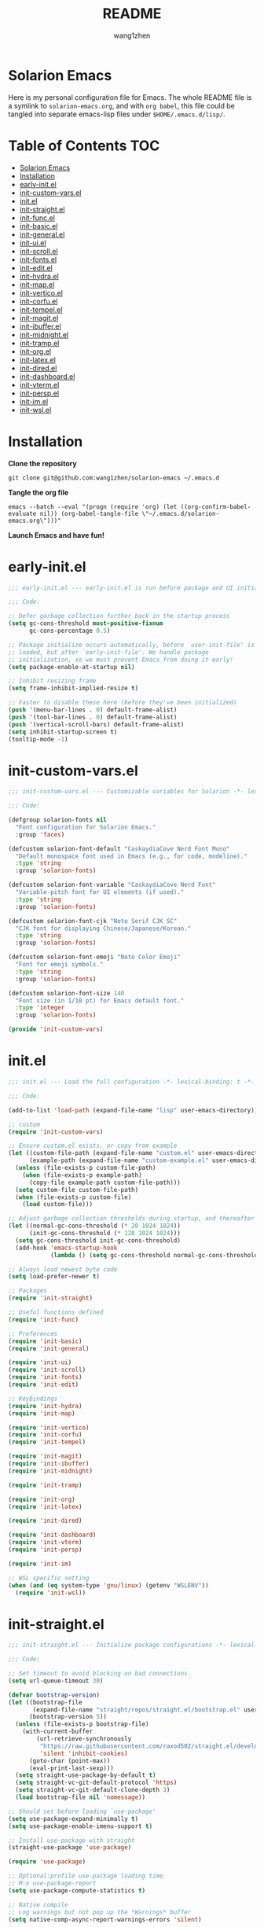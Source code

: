 #+TITLE: README
#+AUTHOR: wang1zhen
#+EMAIL: wang1zhen97@gmail.com
#+STARTUP: content

* Solarion Emacs

  [[https://996.icu][https://img.shields.io/badge/link-996.icu-red.svg]]

  Here is my personal configuration file for Emacs. The whole README file is a symlink to =solarion-emacs.org=, and with =org babel=, this file could be tangled into separate emacs-lisp files under =$HOME/.emacs.d/lisp/=.

* Table of Contents                                                        :TOC:
- [[#solarion-emacs][Solarion Emacs]]
- [[#installation][Installation]]
- [[#early-initel][early-init.el]]
- [[#init-custom-varsel][init-custom-vars.el]]
- [[#initel][init.el]]
- [[#init-straightel][init-straight.el]]
- [[#init-funcel][init-func.el]]
- [[#init-basicel][init-basic.el]]
- [[#init-generalel][init-general.el]]
- [[#init-uiel][init-ui.el]]
- [[#init-scrollel][init-scroll.el]]
- [[#init-fontsel][init-fonts.el]]
- [[#init-editel][init-edit.el]]
- [[#init-hydrael][init-hydra.el]]
- [[#init-mapel][init-map.el]]
- [[#init-verticoel][init-vertico.el]]
- [[#init-corfuel][init-corfu.el]]
- [[#init-tempelel][init-tempel.el]]
- [[#init-magitel][init-magit.el]]
- [[#init-ibufferel][init-ibuffer.el]]
- [[#init-midnightel][init-midnight.el]]
- [[#init-trampel][init-tramp.el]]
- [[#init-orgel][init-org.el]]
- [[#init-latexel][init-latex.el]]
- [[#init-diredel][init-dired.el]]
- [[#init-dashboardel][init-dashboard.el]]
- [[#init-vtermel][init-vterm.el]]
- [[#init-perspel][init-persp.el]]
- [[#init-imel][init-im.el]]
- [[#init-wslel][init-wsl.el]]

* Installation

  *Clone the repository*

  #+begin_src shell :tangle no
    git clone git@github.com:wang1zhen/solarion-emacs ~/.emacs.d
  #+end_src

  *Tangle the org file*

  #+begin_src shell :tangle no
    emacs --batch --eval "(progn (require 'org) (let ((org-confirm-babel-evaluate nil)) (org-babel-tangle-file \"~/.emacs.d/solarion-emacs.org\")))"
  #+end_src

  *Launch Emacs and have fun!*

* early-init.el

  #+begin_src emacs-lisp :tangle ./early-init.el
    ;;; early-init.el --- early-init.el is run before package and UI initialization happens -*- lexical-binding: t -*-

    ;;; Code:

    ;; Defer garbage collection further back in the startup process
    (setq gc-cons-threshold most-positive-fixnum
          gc-cons-percentage 0.5)

    ;; Package initialize occurs automatically, before `user-init-file' is
    ;; loaded, but after `early-init-file'. We handle package
    ;; initialization, so we must prevent Emacs from doing it early!
    (setq package-enable-at-startup nil)

    ;; Inhibit resizing frame
    (setq frame-inhibit-implied-resize t)

    ;; Faster to disable these here (before they've been initialized)
    (push '(menu-bar-lines . 0) default-frame-alist)
    (push '(tool-bar-lines . 0) default-frame-alist)
    (push '(vertical-scroll-bars) default-frame-alist)
    (setq inhibit-startup-screen t)
    (tooltip-mode -1)
  #+end_src

* init-custom-vars.el

  #+begin_src emacs-lisp :tangle ./lisp/init-custom-vars.el :mkdirp yes
    ;;; init-custom-vars.el --- Customizable variables for Solarion -*- lexical-binding: t -*-

    ;;; Code:

    (defgroup solarion-fonts nil
      "Font configuration for Solarion Emacs."
      :group 'faces)

    (defcustom solarion-font-default "CaskaydiaCove Nerd Font Mono"
      "Default monospace font used in Emacs (e.g., for code, modeline)."
      :type 'string
      :group 'solarion-fonts)

    (defcustom solarion-font-variable "CaskaydiaCove Nerd Font"
      "Variable-pitch font for UI elements (if used)."
      :type 'string
      :group 'solarion-fonts)

    (defcustom solarion-font-cjk "Noto Serif CJK SC"
      "CJK font for displaying Chinese/Japanese/Korean."
      :type 'string
      :group 'solarion-fonts)

    (defcustom solarion-font-emoji "Noto Color Emoji"
      "Font for emoji symbols."
      :type 'string
      :group 'solarion-fonts)

    (defcustom solarion-font-size 140
      "Font size (in 1/10 pt) for Emacs default font."
      :type 'integer
      :group 'solarion-fonts)

    (provide 'init-custom-vars)
  #+end_src
* init.el

  #+begin_src emacs-lisp :tangle ./init.el
    ;;; init.el --- Load the full configuration -*- lexical-binding: t -*-

    ;;; Code:

    (add-to-list 'load-path (expand-file-name "lisp" user-emacs-directory))

    ;; custom
    (require 'init-custom-vars)

    ;; Ensure custom.el exists, or copy from example
    (let ((custom-file-path (expand-file-name "custom.el" user-emacs-directory))
          (example-path (expand-file-name "custom-example.el" user-emacs-directory)))
      (unless (file-exists-p custom-file-path)
        (when (file-exists-p example-path)
          (copy-file example-path custom-file-path)))
      (setq custom-file custom-file-path)
      (when (file-exists-p custom-file)
        (load custom-file)))

    ;; Adjust garbage collection thresholds during startup, and thereafter
    (let ((normal-gc-cons-threshold (* 20 1024 1024))
          (init-gc-cons-threshold (* 128 1024 1024)))
      (setq gc-cons-threshold init-gc-cons-threshold)
      (add-hook 'emacs-startup-hook
                (lambda () (setq gc-cons-threshold normal-gc-cons-threshold))))

    ;; Always load newest byte code
    (setq load-prefer-newer t)

    ;; Packages
    (require 'init-straight)

    ;; Useful functions defined
    (require 'init-func)

    ;; Preferences
    (require 'init-basic)
    (require 'init-general)

    (require 'init-ui)
    (require 'init-scroll)
    (require 'init-fonts)
    (require 'init-edit)

    ;; Keybindings
    (require 'init-hydra)
    (require 'init-map)

    (require 'init-vertico)
    (require 'init-corfu)
    (require 'init-tempel)

    (require 'init-magit)
    (require 'init-ibuffer)
    (require 'init-midnight)

    (require 'init-tramp)

    (require 'init-org)
    (require 'init-latex)

    (require 'init-dired)

    (require 'init-dashboard)
    (require 'init-vterm)
    (require 'init-persp)

    (require 'init-im)

    ;; WSL specific setting
    (when (and (eq system-type 'gnu/linux) (getenv "WSLENV"))
      (require 'init-wsl))
  #+end_src

* init-straight.el

  #+begin_src emacs-lisp :tangle ./lisp/init-straight.el :mkdirp yes
    ;;; init-straight.el --- Initialize package configurations -*- lexical-binding: t -*-

    ;;; Code:

    ;; Set timeout to avoid blocking on bad connections
    (setq url-queue-timeout 30)

    (defvar bootstrap-version)
    (let ((bootstrap-file
           (expand-file-name "straight/repos/straight.el/bootstrap.el" user-emacs-directory))
          (bootstrap-version 5))
      (unless (file-exists-p bootstrap-file)
        (with-current-buffer
            (url-retrieve-synchronously
             "https://raw.githubusercontent.com/raxod502/straight.el/develop/install.el"
             'silent 'inhibit-cookies)
          (goto-char (point-max))
          (eval-print-last-sexp)))
      (setq straight-use-package-by-default t)
      (setq straight-vc-git-default-protocol 'https)
      (setq straight-vc-git-default-clone-depth 3)
      (load bootstrap-file nil 'nomessage))

    ;; Should set before loading `use-package'
    (setq use-package-expand-minimally t)
    (setq use-package-enable-imenu-support t)

    ;; Install use-package with straight
    (straight-use-package 'use-package)

    (require 'use-package)

    ;; Optional:profile use-package loading time
    ;; M-x use-package-report
    (setq use-package-compute-statistics t)

    ;; Native compile
    ;; Log warnings but not pop up the *Warnings* buffer
    (setq native-comp-async-report-warnings-errors 'silent)

    ;; Required by `use-package'
    (use-package diminish)
    (use-package bind-key)

    (provide 'init-straight)
  #+end_src

* init-func.el

  #+begin_src emacs-lisp :tangle ./lisp/init-func.el :mkdirp yes
    ;;; init-func.el --- Useful functions are defined here -*- lexical-binding: t -*-

    ;;; Code:

    (defun indent-buffer ()
      (interactive)
      (save-excursion
        (indent-region (point-min) (point-max) nil)))

    ;; Font
    (defun font-installed-p (font-name)
      "Check if font with FONT-NAME is available."
      (find-font (font-spec :name font-name)))

    ;; Auto tangle babel file
    (defun org-babel-auto-tangle ()
      (when (and (eq major-mode 'org-mode)
                 (string-equal (buffer-name) "solarion-emacs.org"))
        (org-babel-tangle)))

    ;; Define split-window-below-and-focus and split-window-right-and-focus
    (defun split-window-below-and-focus ()
      "Split the window vertically and focus the new window."
      (interactive)
      (split-window-below)
      (windmove-down))

    (defun split-window-right-and-focus ()
      "Split the window horizontally and focus the new window."
      (interactive)
      (split-window-right)
      (windmove-right))

    (defun solarion/org-mode-setup ()
      (auto-fill-mode 0)
      (visual-line-mode 1)
      (adaptive-wrap-prefix-mode 1)
      ;; (electric-pair-local-mode -1)
      )

    ;; Ask for the filename before pasting an image
    ;; filename should end with ".png/.jpg/.svg"
    (defun solarion/org-download-paste-clipboard-wsl ()
      "to simplify the logic, use c:/Users/Public as temporary directory, and move it into current directory"
      (interactive)
      (let* ((powershell (executable-find "powershell.exe"))
             (file-base-name (format-time-string "image-%Y%m%d_%H%M%S.png"))
             (file-name (read-string (format "Filename [%s]: " file-base-name) nil nil file-base-name))
             (file-path-wsl (concat "./image/" file-name)))
        (shell-command (concat powershell " -command \"(Get-Clipboard -Format Image).Save(\\\"C:/Users/Public/" file-name "\\\")\""))
        (make-directory "./image" t)
        (rename-file (concat "/mnt/c/Users/Public/" file-name) file-path-wsl)
        (insert (concat "#+ATTR_LATEX: :width \\linewidth\n"))
        (org-indent-line)
        (insert (concat "[[file:" file-path-wsl "]]"))
        (org-display-inline-images)))

    ;; dashboard
    (defun solarion-edit-config (&rest _)
      (interactive)
      (find-file (concat user-emacs-directory "solarion-emacs.org")))

    ;; buffer
    (defun solarion-new-buffer nil
      (interactive)
      (let ((buffer (generate-new-buffer "*new*")))
        (set-window-buffer nil buffer)
        (with-current-buffer buffer
          (funcall (default-value 'major-mode)))))

    ;; Delete file and buffer
    (defun delete-file-and-buffer ()
      "Kill the current buffer and deletes the file it is visiting."
      (interactive)
      (let ((filename (buffer-file-name)))
        (if filename
            (if (y-or-n-p (concat "Do you really want to delete file " filename " ?"))
                (progn
                  (delete-file filename)
                  (message "Deleted file %s." filename)
                  (kill-buffer)))
          (message "Not a file visiting buffer!"))))

    (defun flash-mode-line ()
      (invert-face 'mode-line)
      (run-with-timer 0.1 nil #'invert-face 'mode-line))

    (defun copy-line (arg)
      "Copy lines (as many as prefix argument) in the kill ring.
          Ease of use features:
          - Move to start of next line.
          - Appends the copy on sequential calls.
          - Use newline as last char even on the last line of the buffer.
          - If region is active, copy its lines."
      (interactive "p")
      (let ((beg (line-beginning-position))
            (end (line-end-position arg)))
        (when mark-active
          (if (> (point) (mark))
              (setq beg (save-excursion (goto-char (mark)) (line-beginning-position)))
            (setq end (save-excursion (goto-char (mark)) (line-end-position)))))
        (if (eq last-command 'copy-line)
            (kill-append (buffer-substring beg end) (< end beg))
          (kill-ring-save beg end)))
      (kill-append "\n" nil)
      (beginning-of-line (or (and arg (1+ arg)) 2))
      (if (and arg (not (= 1 arg))) (message "%d lines copied" arg)))

    (defun solarion/git-add-commit-push ()
      "Simple commit current git project and push to its upstream."
      (interactive)
      (when (and buffer-file-name
                 (buffer-modified-p))
        (save-buffer))                   ;; save it first if modified.
      (magit-diff-unstaged)
      (when (yes-or-no-p "Do you really want to commit everything?")
        (magit-stage-modified t)         ;; stage modified and untracked
        (magit-diff-staged)
        (let ((msg (read-string "Commit Message: ")))
          (when (= 0 (length msg))
            (setq msg (format-time-string "commit by magit in emacs@%Y-%m-%d %H:%M:%S"
                                          (current-time))))
          (magit-call-git "commit" "-m" msg)
          (magit-push-current-to-upstream nil)
          (message "now do async push to %s" (magit-get "remote" "origin" "url"))))
      (magit-mode-bury-buffer))

    (defun solarion/indent-buffer-and-format ()
      "Indent buffer and format code"
      (interactive)
      (indent-buffer)
      (when (format-all--language-id-buffer)
        (format-all-buffer t)))

    (provide 'init-func)
  #+end_src

* init-basic.el

  #+begin_src emacs-lisp :tangle ./lisp/init-basic.el :mkdirp yes
    ;;; init-basic.el --- Default configurations -*- lexical-binding: t -*-

    ;;; Code:

    ;; Increase how much is read from processes in a single chunk (default is 4kb)
    (setq read-process-output-max #x10000)  ; 64kb

    ;; Garbage Collector Magic Hack
    (use-package gcmh
      :diminish
      :init
      (setq gcmh-idle-delay 5
            gcmh-high-cons-threshold #x1000000) ; 16MB
      :hook (after-init . gcmh-mode))

    ;; Encoding
    ;; UTF-8 as the default coding system
    (when (fboundp 'set-charset-priority)
      (set-charset-priority 'unicode))

    ;; Explicitly set the prefered coding systems to avoid annoying prompt
    ;; from emacs (especially on Microsoft Windows)
    (prefer-coding-system 'utf-8)
    (setq locale-coding-system 'utf-8)

    (set-language-environment 'utf-8)
    (set-default-coding-systems 'utf-8)
    (set-buffer-file-coding-system 'utf-8)
    (set-clipboard-coding-system 'utf-8)
    (set-file-name-coding-system 'utf-8)
    (set-keyboard-coding-system 'utf-8)
    (set-terminal-coding-system 'utf-8)
    (set-selection-coding-system 'utf-8)
    (modify-coding-system-alist 'process "*" 'utf-8)

    ;; Ensure environment variables inside Emacs look the same as in the user's shell
    (use-package exec-path-from-shell
      :init
      (setq exec-path-from-shell-variables '("PATH" "MANPATH")
            exec-path-from-shell-arguments '("-l"))
      :config
      (exec-path-from-shell-initialize))

    ;; Start server
    (use-package server
      :straight nil
      :hook (after-init . server-mode))

    ;; Go to the last place when previously visited the file
    (use-package saveplace
      :straight nil
      :hook (after-init . save-place-mode))

    (use-package recentf
      :straight nil
      :hook (after-init . recentf-mode)
      :init
      (setq recentf-max-saved-items 500
            recentf-max-menu-items 15
            recentf-exclude
            '("\\.?cache" ".cask" "url" "COMMIT_EDITMSG\\'" "bookmarks"
              "\\.\\(?:gz\\|gif\\|svg\\|png\\|jpe?g\\|bmp\\|xpm\\)$"
              "\\.?ido\\.last$" "\\.revive$" "/G?TAGS$" "/.elfeed/"
              "^/tmp/" "^/var/folders/.+$" "^/ssh:" "/persp-confs/"
              (lambda (file) (file-in-directory-p file package-user-dir))))
      :config
      (push (expand-file-name recentf-save-file) recentf-exclude)
      (add-to-list 'recentf-filename-handlers #'abbreviate-file-name))

    (use-package savehist
      :straight nil
      :hook (after-init . savehist-mode)
      :init
      (setq enable-recursive-minibuffers t ; Allow commands in minibuffers
            history-length 1000
            savehist-additional-variables '(mark-ring
                                            global-mark-ring
                                            search-ring
                                            regexp-search-ring
                                            extended-command-history)
            savehist-autosave-interval 300))

    (use-package simple
      :straight nil
      :hook ((after-init . size-indication-mode)
             (text-mode . visual-line-mode)
             (helpful-mode . visual-line-mode)
             ((prog-mode org-mode markdown-mode conf-mode latex-mode) . (lambda () (setq show-trailing-whitespace t))))
      :init
      (setq column-number-mode t
            line-number-mode t
            ;; kill-whole-line t               ; Kill line including '\n'
            line-move-visual t
            ;; track-eol t                     ; Keep cursor at end of lines. Require line-move-visual is nil.
            set-mark-command-repeat-pop t)  ; Repeating C-SPC after popping mark pops it again
      )

    (use-package so-long
      :straight nil
      :hook (after-init . global-so-long-mode)
      :config (setq so-long-threshold 400))

    (use-package adaptive-wrap
      :commands adaptive-wrap-prefix-mode)

    (use-package keyfreq
      :init
      (setq keyfreq-file "~/.emacs.d/.keyfreq")
      (setq keyfreq-file-lock "~/.emacs.d/.keyfreq.lock")
      (keyfreq-mode 1)
      (keyfreq-autosave-mode 1)
      :config
      (setq keyfreq-excluded-commands
            '(self-insert-command
              org-self-insert-command
              forward-char
              backward-char
              previous-line
              next-line))
      (setq keyfreq-excluded-regexp
            '("\\`vertico-.*\\'"
              "\\`iscroll-.*\\'"
              "\\`vterm-.*\\'")))

    ;; Misc
    (fset 'yes-or-no-p 'y-or-n-p)
    (setq-default major-mode 'emacs-lisp-mode
                  tab-width 8
                  indent-tabs-mode nil)     ; Permanently indent with spaces, never with TABs

    ;; flash the modeline for visual bell
    (setq visible-bell nil
          ring-bell-function 'flash-mode-line)
    (setq inhibit-compacting-font-caches t  ; Don’t compact font caches during GC.
          delete-by-moving-to-trash t       ; Deleting files go to OS's trash folder
          make-backup-files nil             ; Forbide to make backup files
          create-lockfiles nil              ; Forbide to make lockfiles
          auto-save-default nil             ; Disable auto save

          uniquify-buffer-name-style 'post-forward-angle-brackets ; Show path if names are same
          adaptive-fill-regexp "[ t]+|[ t]*([0-9]+.|*+)[ t]*"
          adaptive-fill-first-line-regexp "^* *$"
          sentence-end-double-space nil)

    ;; Use the system clipboard
    (setq select-enable-clipboard t)

    ;; Always focus the help window
    (setq help-window-select t)

    ;; Enable mouse in terminal mode
    (xterm-mouse-mode)

    ;; Auto tangle this file after save (without prompt)
    (add-hook 'after-save-hook #'org-babel-auto-tangle)

    ;; Disable scratch buffer text
    (setq initial-scratch-message nil)

    (provide 'init-basic)
  #+end_src

* init-general.el

  Only prepare the packages here, specific keybindings goes to =init-map.el=.
  #+begin_src emacs-lisp :tangle ./lisp/init-general.el :mkdirp yes
    ;;; init-general.el --- Initialize general -*- lexical-binding: t -*-

    ;;; Code:

    (use-package key-chord
      :diminish
      :init
      (key-chord-mode))

    (use-package general)

    (provide 'init-general)
  #+end_src

* init-ui.el

  #+begin_src emacs-lisp :tangle ./lisp/init-ui.el :mkdirp yes
    ;;; init-ui.el --- Better lookings and appearances. -*- lexical-binding: t -*-

    ;;; Code:

    ;; Title
    (setq frame-title-format '((:eval (if (buffer-file-name)
                                          (abbreviate-file-name (buffer-file-name))
                                        "%b"))
                               "    "
                               user-login-name
                               "@"
                               system-name)
          icon-title-format frame-title-format)

    ;; Optimization
    (setq idle-update-delay 1.0)

    (setq-default cursor-in-non-selected-windows nil)
    (setq highlight-nonselected-windows nil)

    (tooltip-mode -1) ;; Disable tooltips
    (set-fringe-mode 10) ;; 左右边框 仅对GUI生效
    (global-hl-line-mode t)

    ;; always split vertically
    (setq split-height-threshold nil
          split-width-threshold 80)

    ;; Mode-line
    (use-package doom-modeline
      :diminish doom-modeline-mode
      :init
      (setq doom-modeline-modal-icon nil)
      ;; Must use mono font here
      (set-face-attribute 'mode-line nil :font solarion-font-default :height solarion-font-size)
      (set-face-attribute 'mode-line-inactive nil :font solarion-font-default :height solarion-font-size)
      (doom-modeline-mode t))

    (use-package nerd-icons
      :init
      (setq nerd-icons-font-family solarion-font-default))

    (use-package display-line-numbers
      :straight nil
      :init
      (setq display-line-numbers-width-start t)
      (setq display-line-numbers-current-absolute t)
      :config
      (dolist (mode '(c-mode-common-hook
                      c-mode-hook
                      emacs-lisp-mode-hook
                      lisp-interaction-mode-hook
                      lisp-mode-hook
                      sh-mode-hook
                      python-mode-hook
                      html-mode-hook
                      rust-mode-hook
                      conf-mode-hook))
        (add-hook mode (lambda () (setq display-line-numbers t)))))

    ;; Suppress GUI features
    (setq use-file-dialog nil
          use-dialog-box nil
          inhibit-startup-screen t
          inhibit-startup-echo-area-message t)

    ;; Display dividers between windows
    (setq window-divider-default-places t
          window-divider-default-bottom-width 1
          window-divider-default-right-width 1)
    (add-hook 'window-setup-hook #'window-divider-mode)

    (add-to-list 'default-frame-alist '(fullscreen . maximized))

    (use-package rainbow-delimiters
      :hook
      (prog-mode . rainbow-delimiters-mode)
      (LaTeX-mode . rainbow-delimiters-mode)
      :commands rainbow-delimiters-mode)

    (use-package which-key
      :diminish which-key-mode
      :hook (after-init . which-key-mode)
      :init
      (setq which-key-idle-delay 0.2)
      (setq which-key-sort-order 'which-key-key-order-alpha)
      (setq which-key-prefix-prefix "")
      :config
      (set-face-attribute 'which-key-group-description-face nil :weight 'bold))

    (use-package which-key-posframe
      :after which-key
      :init
      (which-key-posframe-mode)
      :config
      (setq which-key-posframe-parameters
            '((left-fringe . 8)
              (right-fringe . 8))))

    (use-package command-log-mode
      :commands command-log-mode)

    (use-package helpful
      :bind
      ([remap describe-function] . helpful-callable)
      ([remap describe-variable] . helpful-variable)
      ([remap describe-key] . helpful-key)
      :commands (helpful-callable helpful-variable helpful-key))

    (use-package winum
      :hook (after-init . winum-mode))

    (use-package posframe)

    (use-package shackle
      :hook (after-init . shackle-mode)
      :init
      (setq shackle-default-alignment 'right) ; default below
      (setq shackle-select-reused-windows t)
      (setq shackle-rules
            '(("*vterm*" :size 0.3 :align below :popup t)
              ;; (compilation-mode :ignore t)
              ;; ("\\*Async Shell.*\\*" :regexp t :ignore t)
              ;; ("\\*corfu.*\\*" :regexp t :ignore t)
              ;; ("*eshell*" :select t :size 0.4 :align t :popup t)
              (helpful-mode :size 0.4 :align t :popup t)
              (help-mode :size 0.4 :align t :popup t)
              ;; ("*Messages*" :select t :size 0.4 :align t :popup t)
              (magit-status-mode :inhibit-window-quit t :other t)
              (magit-log-mode :inhibit-window-quit t :other t)
              ("\\*Org Src.*\\*" :regexp t :inhibit-window-quit t :other t))))

    (use-package ef-themes
      :straight '(ef-themes :type git :host github :repo "protesilaos/ef-themes")
      :init
      (setq ef-themes-headings nil)
      (setq ef-themes-mixed-fonts nil)
      (setq ef-themes-variable-pitch-ui nil)
      (ef-themes-select 'ef-cyprus))

    (provide 'init-ui)
  #+end_src

* init-scroll.el

  Use iscroll for image scrolling and pixel-scroll-precision-mode for smooth scrolling (available since emacs 29)
  #+begin_src emacs-lisp :tangle ./lisp/init-scroll.el :mkdirp yes
    ;;; init-scroll.el --- Better scrolling effects. -*- lexical-binding: t -*-

    ;;; Code:

    (setq scroll-preserve-screen-position 'always
          next-screen-context-lines 5)

    (use-package iscroll
      :init
      :hook (org-mode . iscroll-mode))


    (pixel-scroll-precision-mode)

    (provide 'init-scroll)
  #+end_src

* init-fonts.el

  The font settings are mainly for GUI Emacs, this would not affect TUI Emacs.
  font check
  Chinese:
  言
  Symbols:
  ♪
  Kana:
  夜に駆ける

  #+begin_src emacs-lisp :tangle ./lisp/init-fonts.el :mkdirp yes
    ;;; init-fonts.el --- Fonts configurations (for GUI) -*- lexical-bindings: t -*-

    ;;; Code:

    (defun solarion-config-fonts ()
      "Apply font configuration based on user custom variables."
      (when (display-graphic-p)
        ;; Default font
        (set-face-attribute 'default nil :font solarion-font-default :height solarion-font-size)

        ;; Fixed-pitch (等宽字体)
        (set-face-attribute 'fixed-pitch nil :font solarion-font-default :height solarion-font-size)

        ;; CJK 字体
        (set-fontset-font t 'han (font-spec :family solarion-font-cjk :weight 'semi-bold :slant 'normal))
        (set-fontset-font t 'cjk-misc (font-spec :family solarion-font-cjk :weight 'semi-bold :slant 'normal))
        (set-fontset-font t 'kana (font-spec :family "Noto Serif CJK JP" :weight 'semi-bold :slant 'normal))

        ;; Emoji
        (set-fontset-font t 'symbol (font-spec :family solarion-font-emoji) nil 'prepend)))

    (solarion-config-fonts)
    (add-hook 'window-setup-hook #'solarion-config-fonts)
    (add-hook 'server-after-make-frame-hook #'solarion-config-fonts)

    ;; https://github.com/mickeynp/ligature.el
    (use-package ligature
      :straight '(ligature :type git :host github :repo "mickeynp/ligature.el")
      :config
      ;; Enable the "www" ligature in every possible major mode
      (ligature-set-ligatures 't '("www"))
      ;; Enable traditional ligature support in eww-mode, if the
      ;; `variable-pitch' face supports it
      (ligature-set-ligatures 'eww-mode '("ff" "fi" "ffi"))
      ;; Enable all Cascadia Code ligatures in programming modes
      (ligature-set-ligatures 'prog-mode '("|||>" "<|||" "<==>" "<!--" "####" "~~>" "***" "||=" "||>"
                                           ":::" "::=" "=:=" "===" "==>" "=!=" "=>>" "=<<" "=/=" "!=="
                                           "!!." ">=>" ">>=" ">>>" ">>-" ">->" "->>" "-->" "---" "-<<"
                                           "<~~" "<~>" "<*>" "<||" "<|>" "<$>" "<==" "<=>" "<=<" "<->"
                                           "<--" "<-<" "<<=" "<<-" "<<<" "<+>" "</>" "###" "#_(" "..<"
                                           "..." "+++" "/==" "///" "_|_" "www" "&&" "^=" "~~" "~@" "~="
                                           "~>" "~-" "**" "*>" "*/" "||" "|}" "|]" "|=" "|>" "|-" "{|"
                                           "[|" "]#" "::" ":=" ":>" ":<" "$>" "==" "=>" "!=" "!!" ">:"
                                           ">=" ">>" ">-" "-~" "-|" "->" "--" "-<" "<~" "<*" "<|" "<:"
                                           "<$" "<=" "<>" "<-" "<<" "<+" "</" "#{" "#[" "#:" "#=" "#!"
                                           "##" "#(" "#?" "#_" "%%" ".=" ".-" ".." ".?" "+>" "++" "?:"
                                           "?=" "?." "??" ";;" "/*" "/=" "/>" "//" "__" "~~" "(*" "*)"
                                           "\\\\" "://"))
      ;; Enables ligature checks globally in all buffers. You can also do it
      ;; per mode with `ligature-mode'.
      (global-ligature-mode t))

    (provide 'init-fonts)
  #+end_src

* init-edit.el

  #+begin_src emacs-lisp :tangle ./lisp/init-edit.el :mkdirp yes
    ;;; init-edit.el --- Initialize editing configurations -*- lexical-binding: t -*-

    ;;; Code:

    ;; Automatically reload files was modified by external program
    (use-package autorevert
      :straight nil
      :diminish
      :init
      (setq global-auto-revert-non-file-buffers t
            auto-revert-interval 1
            auto-revert-remote-files t)
      (global-auto-revert-mode))

    (use-package auto-save
      :straight '(auto-save :type git :host github :repo "manateelazycat/auto-save")
      :config
      (auto-save-enable)
      (setq auto-save-enable-predicate
            (lambda () (not (string-match-p "\\*.*\\*" (buffer-name)))))
      (setq auto-save-silent t)   ; quietly save
      (setq auto-save-delete-trailing-whitespace t)  ; automatically delete spaces at the end of the line when saving
      )

    (use-package format-all
      :commands (format-all-buffer format-all--language-id-buffer))

    ;; Jump to things in Emacs tree-style
    (use-package avy
      :config (setq avy-all-windows t
                    avy-background t
                    avy-style 'at-full
                    avy-timeout-seconds 0.5))

    (use-package beginend
      :diminish beginend-global-mode
      :hook (after-init . beginend-global-mode))

    ;; A comprehensive visual interface to diff & patch
    (use-package ediff
      :straight nil
      :hook (;; show org ediffs unfolded
             (ediff-prepare-buffer . outline-show-all)
             ;; restore window layout when done
             ;; (ediff-quit . winner-undo)
             )
      :config
      (setq ediff-window-setup-function 'ediff-setup-windows-plain
            ediff-split-window-function 'split-window-vertically
            ediff-merge-split-window-function 'split-window-vertically))

    ;; Increase selected region by semantic units
    (use-package expand-region
      :commands er/expand-region)

    ;; Hungry deletion
    (use-package hungry-delete
      :diminish
      :hook (after-init . global-hungry-delete-mode)
      :init (setq hungry-delete-except-modes '(help-mode minibuffer-mode minibuffer-inactive-mode calc-mode)
                  hungry-delete-chars-to-skip " 	\f"))

    ;; Move to the beginning/end of line or code
    (use-package mwim
      :config
      (general-define-key
       :keymaps 'override
       "C-a" #'mwim-beginning-of-code-or-line
       "C-e" #'mwim-end-of-code-or-line))

    (general-def "C-/" #'undo-only)
    (general-def "C-r" #'undo-redo)

    ;; vundo
    (use-package vundo
      :config
      (general-def "C-x u" #'vundo)
      (general-def "C-x r" #'vundo)
      (general-def vundo-mode-map "C-n" #'vundo-next)
      (general-def vundo-mode-map "C-p" #'vundo-previous)
      (general-def vundo-mode-map "C-f" #'vundo-forward)
      (general-def vundo-mode-map "C-b" #'vundo-backward)
      (setq vundo-glyph-alist vundo-unicode-symbols))

    ;; Handling capitalized subwords in a nomenclature
    (use-package subword
      :straight nil
      :diminish
      :hook ((prog-mode . subword-mode)
             (minibuffer-setup . subword-mode)))

    (use-package sudo-edit
      :commands (sudo-edit-find-file sudo-edit-current-file))

    ;; On-the-fly spell checker
    (use-package flyspell
      :straight nil
      :diminish
      :if (executable-find "aspell")
      :hook
      (((text-mode outline-mode) . flyspell-mode)
       (prog-mode . flyspell-prog-mode)
       (LaTeX-mode . flyspell-mode)
       (flyspell-mode . (lambda ()
                          (dolist (key '("C-;" "C-," "C-."))
                            (unbind-key key flyspell-mode-map)))))
      :init
      (setq flyspell-issue-message-flag nil
            ispell-program-name "aspell"
            ispell-extra-args '("--sug-mode=ultra" "--lang=en_US" "--run-together")))

    ;; Framework for mode-specific buffer indexes
    (use-package imenu
      :straight nil
      :init
      (setq imenu-auto-rescan t))

    ;; 中英文间自动加入空格
    (use-package pangu-spacing
      :diminish global-pangu-spacing-mode
      :init
      (global-pangu-spacing-mode t)
      (setq pangu-spacing-real-insert-separator t))

    ;; occur
    (add-hook 'occur-hook (lambda () (switch-to-buffer-other-window "*Occur*")))

    ;; smartparens
    (use-package smartparens
      :diminish
      :config
      (require 'smartparens-config)
      (add-hook 'org-mode-hook #'smartparens-mode)
      (add-hook 'LaTeX-mode-hook #'smartparens-mode)
      (add-hook 'emacs-lisp-mode-hook #'smartparens-mode)
      ;; custom pairs
      (with-eval-after-load 'org
        (sp-local-pair 'org-mode "\\[" "\\]")
        (sp-local-pair 'org-mode "=" nil :actions :rem)
        (sp-local-pair 'org-mode "/" nil :actions :rem)))

    (use-package lorem-ipsum)

    ;; (treesit-auto-install-all)
    (use-package treesit-auto
      :config
      (global-treesit-auto-mode)
      (setq treesit-font-lock-level 4))

    (provide 'init-edit)
  #+end_src

* init-hydra.el

  #+begin_src emacs-lisp :tangle ./lisp/init-hydra.el :mkdirp yes
    ;;; init-hydra.el --- Hydra configurations -*- lexical-binding: t -*-

    ;;; Code:

    (use-package hydra
      :config
      (defhydra solarion/hydra-window-resize (:timeout 4)
        "Resize window"
        ("j" enlarge-window "Increase height")
        ("k" shrink-window "Decrease height")
        ("h" shrink-window-horizontally "Decrease width")
        ("l" enlarge-window-horizontally "Increase width")
        ("SPC" balance-windows "Balance windows")
        ("q" nil "quit" :exit t)))

    (provide 'init-hydra)
  #+end_src

* init-map.el

  Define the majority of keybindings here.
  #+begin_src emacs-lisp :tangle ./lisp/init-map.el :mkdirp yes
    ;;; init-map.el --- Keybindings -*- lexical-binding: t -*-

    ;;; Code:
    ;; misc
    (general-def [f10] #'solarion/indent-buffer-and-format) ;; f12 reserved for yakuake
    (general-def [f5] #'revert-buffer)
    (general-def ";" (general-key-dispatch 'self-insert-command
                       :timeout 0.25
                       "'" #'comment-line))
    (general-def "j" (general-key-dispatch 'self-insert-command
                       :timeout 0.25
                       "k" (general-key "C-g")))
    (general-def "k" (general-key-dispatch 'self-insert-command
                       :timeout 0.25
                       "j" #'avy-goto-char-timer))
    (general-def :keymaps 'override "C-c k" #'copy-line)

    (general-unbind "M-`")	;; reserved for tmux

    (general-create-definer global-leader-def
      :keymaps 'override
      :prefix "C-c")

    (general-create-definer local-leader-def
      :keymaps 'override
      :prefix "C-c m")

    ;; Global leader
    (global-leader-def

      ;; maps
      "h" #'(help-command :which-key "Help")

      ;; keys
      "C-." #'consult-imenu  ;; "C-c ." for org-time-stamp
      "=" #'er/expand-region
      "C-s" #'consult-ripgrep
      "C-SPC" #'consult-mark

      ;; window
      "w" '(:ignore t :which-key "Window")
      "ws" #'split-window-below-and-focus
      "wv" #'split-window-right-and-focus
      "wd" #'(delete-window :which-key "Delete window")
      "wq" #'(kill-buffer-and-window :which-key "Kill buffer and window")
      "wr" #'(solarion/hydra-window-resize/body :which-key "Window Resize")
      "w=" #'(balance-windows :which-key "Balance Windows")
      "1" #'(winum-select-window-1 :which-key "Switch to window 1")
      "2" #'(winum-select-window-2 :which-key "Switch to window 2")
      "3" #'(winum-select-window-3 :which-key "Switch to window 3")
      "4" #'(winum-select-window-4 :which-key "Switch to window 4")
      "5" #'(winum-select-window-5 :which-key "Switch to window 5")

      ;; buffer & bookmark
      "b" '(:ignore t :which-key "Buffer/Bookmark")
      "bp" #'(previous-buffer :which-key "Previous Buffer")
      "bn" #'(next-buffer :which-key "Next Buffer")
      "bb" #'(consult-buffer :which-key "Switch Buffer")
      "bc" #'(clone-indirect-buffer :which-key "Clone Buffer")
      "bd" #'(kill-current-buffer :which-key "Kill Buffer")
      "bi" #'ibuffer
      "bm" #'(bookmark-set :which-key "Set Bookmark")
      "bM" #'(bookmark-delete :which-key "Delete Bookmark")
      "bj" #'(consult-bookmark :which-key "Jump to Bookmark")
      "bl" #'(list-bookmarks :which-key "Bookmarks List")
      "bN" #'(solarion-new-buffer :which-key "New Empty Buffer")
      "br" #'(revert-buffer :which-key "Revert Buffer")

      ;; file
      "f" '(:ignore t :which-key "File")
      "fd" #'(dired-jump :which-key "Dired Jump")
      "fD" #'(delete-file-and-buffer :which-key "Delete File")
      "ff" #'(find-file :which-key "Find File")
      "fs" #'(save-buffer :which-key "Save File")
      "fS" #'(write-file :which-key "Save File As")
      "fr" #'(consult-recent-file :which-key "Recent Files")
      "fp" #'(solarion-edit-config :which-key "Edit Config")

      ;; quit
      "q" '(:ignore t :which-key "Quit")
      "qf" #'(delete-frame :which-key "Delete Frame")
      "qq" #'(save-buffers-kill-terminal :which-key "Quit Emacs")

      ;; roam
      "r" '(:ignore t :which-key "Roam")
      "ra" #'org-roam-node-random
      "rr" #'org-roam-buffer-toggle
      "rf" #'org-roam-node-find
      "rg" #'org-roam-graph
      "ri" #'org-roam-node-insert
      "rc" #'org-roam-capture
      "rs" #'solarion/org-roam-rg-search
      "rS" #'org-roam-db-sync
      "ro" '(:ignore t :which-key "Node Properties")
      "roa" #'org-roam-alias-add
      "roA" #'org-roam-alias-remove
      "ror" #'org-roam-ref-add
      "roR" #'org-roam-ref-remove
      "rot" #'org-roam-tag-add
      "roT" #'org-roam-tag-remove

      ;; git
      "g" '(:ignore t :which-key "Git")
      "gR" #'vc-revert
      "g/" #'magit-dispatch
      "g." #'magit-file-dispatch
      ;; "g'" #'forge-dispatch
      "gb" #'magit-branch-checkout
      "gg" #'magit-status
      "gG" #'solarion/git-add-commit-push
      "gD" #'magit-file-delete
      "gB" #'magit-blame
      "gC" #'magit-clone
      "gF" #'magit-fetch
      "gL" #'magit-log-buffer-file
      "gS" #'magit-stage-file
      "gU" #'magit-unstage-file
      "gf" '(:ignore t :which-key "find")
      "gff" #'magit-find-file
      "gfg" #'magit-find-git-config-file
      "gfc" #'magit-show-commit
      ;; "gfi" #'forge-visit-issue
      ;; "gfp" #'forge-visit-pullreq
      "gl" '(:ignore t :which-key "list")
      "glr" #'magit-list-repositories
      "gls" #'magit-list-submodules
      ;; "gli" #'forge-list-issues
      ;; "glp" #'forge-list-pullreqs
      ;; "gln" #'forge-list-notifications
      "gc" '(:ignore t :which-key "create")
      "gcr" #'magit-init
      "gcR" #'magit-clone
      "gcc" #'magit-commit-create
      "gcf" #'magit-commit-fixup
      "gcb" #'magit-branch-and-checkout
      ;; "gci" #'forge-create-issue
      ;; "gcp" #'forge-create-pullreq

      ;; custom
      "o" '(:ignore t :which-key "Custom Entry")
      "oT" #'(consult-theme :which-key "Choose Theme")
      "ot" #'(ef-themes-load-random :which-key "Random Theme")
      "oo" #'occur
      "oy" #'yadm
      )

    ;; Local leader
    ;; org-mode
    (local-leader-def org-mode-map
      "," #'org-switchb
      "." #'consult-org-heading
      "b" #'org-mark-ring-goto
      "a" '(:ignore t :which-key "Attach")
      "aa" #'org-attach
      "ap" #'solarion/org-download-paste-clipboard-wsl
      "e" #'(org-export-dispatch :which-key "Export")
      "d" '(:ignore t :which-key "Date")
      "dd" #'org-deadline
      "ds" #'org-schedule
      "dt" #'org-time-stamp
      "dT" #'org-time-stamp-inactive
      "f" #'org-footnote-action
      "h" #'org-toggle-heading
      "i" #'org-toggle-item
      "r" '(:ignore t :which-key "Roam")
      "ra" #'org-roam-node-random
      "rr" #'org-roam-buffer-toggle
      "rf" #'org-roam-node-find
      "rg" #'org-roam-graph
      "ri" #'org-roam-node-insert
      "rc" #'org-roam-capture
      "rs" #'solarion/org-roam-rg-search
      "rS" #'org-roam-db-sync
      "ro" '(:ignore t :which-key "Node Properties")
      "roa" #'org-roam-alias-add
      "roA" #'org-roam-alias-remove
      "ror" #'org-roam-ref-add
      "roR" #'org-roam-ref-remove
      "rot" #'org-roam-tag-add
      "roT" #'org-roam-tag-remove
      "p" '(:ignore t :which-key "Priority")
      "pd" #'org-priority-down
      "pp" #'org-priority
      "pu" #'org-priority-up
      "R" #'org-refile
      "t" #'org-todo
      "x" #'org-toggle-checkbox)

    (general-def help-map
      ;; new keybinds
      "'"    #'describe-char

      ;; Unbind `help-for-help'. Conflicts with which-key's help command for the
      ;; <leader> h prefix. It's already on ? and F1 anyway.
      "C-h"  nil

      ;; replacement keybinds
      ;; replaces `info-emacs-manual' b/c it's on C-m now
      "r"    nil

      "b"   #'describe-bindings
      "B"   #'general-describe-keybindings

      ;; replaces `apropos-command'
      "a"    #'apropos
      "A"    #'apropos-documentation
      ;; replaces `describe-copying' b/c not useful
      "C-c"  #'describe-coding-system
      ;; replaces `Info-got-emacs-command-node' b/c redundant w/ `Info-goto-node'
      "F"    #'describe-face
      ;; replaces `view-hello-file' b/c annoying
      "h"    nil
      ;; replaces `help-with-tutorial', b/c it's less useful than `load-theme'
      "t"    #'consult-theme
      ;; replaces `finder-by-keyword' b/c not useful
      "p"    nil)

    (provide 'init-map)
  #+end_src

* init-vertico.el

  The bundle of vertico, consult, orderless, marginalia and embark
  #+begin_src emacs-lisp :tangle ./lisp/init-vertico.el :mkdirp yes
    ;;; init-vertico.el --- Initialize the vertico bundle -*- lexical-binding: t -*-

    ;;; Code:

    (use-package vertico
      :straight (vertico :files (:defaults "extensions/*"))
      :init
      (vertico-mode)

      (setq vertico-scroll-margin 2)

      ;; Show 10 candidates
      (setq vertico-count 10)

      ;; Optionally enable cycling for `vertico-next' and `vertico-previous'.
      (setq vertico-cycle t))

    (use-package vertico-posframe
      :after vertico
      :init
      (vertico-posframe-mode 1)
      :config
      (setq vertico-posframe-parameters
            '((left-fringe . 8)
              (right-fringe . 8))))

    (use-package vertico-directory
      :after vertico
      :straight nil
      ;; More convenient directory navigation commands
      :bind (:map vertico-map
                  ("RET" . vertico-directory-enter)
                  ("DEL" . vertico-directory-delete-char)
                  ("C-DEL" . vertico-directory-delete-word))
      ;; Tidy shadowed file names
      :hook (rfn-eshadow-update-overlay . vertico-directory-tidy))

    (use-package nerd-icons-completion
      :after marginalia
      :hook (marginalia-mode . nerd-icons-completion-marginalia-setup)
      :config
      (nerd-icons-completion-mode 1))

    (use-package pinyinlib
      :after orderless
      :config
      (defun completion--regex-pinyin (str)
        (orderless-regexp (pinyinlib-build-regexp-string str)))
      (add-to-list 'orderless-matching-styles 'completion--regex-pinyin))

    (use-package orderless
      :init
      ;; Configure a custom style dispatcher (see the Consult wiki)
      ;; (setq orderless-style-dispatchers '(+orderless-dispatch)
      ;;       orderless-component-separator #'orderless-escapable-split-on-space)
      (setq completion-styles '(basic orderless)
            completion-category-defaults nil
            completion-category-overrides '((file (styles basic partial-completion)))))

    ;; Enable richer annotations using the Marginalia package
    (use-package marginalia
      ;; Either bind `marginalia-cycle` globally or only in the minibuffer
      ;; The :init configuration is always executed (Not lazy!)
      :init
      ;; Must be in the :init section of use-package such that the mode gets
      ;; enabled right away. Note that this forces loading the package.
      (marginalia-mode))

    (use-package consult
      :bind
      ("C-s" . consult-line)
      ([remap switch-to-buffer] . consult-buffer)
      ([remap yank-pop] . consult-yank-pop)
      :config
      (setq consult-fontify-preserve nil))

    (use-package embark
      :bind
      ("C-." . embark-act)
      ("M-." . embark-dwim)
      ;; Optionally replace the key help with a completing-read interface
      :init
      (setq prefix-help-command #'embark-prefix-help-command))

    (use-package embark-consult
      :after (embark consult)
      :demand t
      ;; only necessary if you have the hook below
      ;; if you want to have consult previews as you move around an
      ;; auto-updating embark collect buffer
      :hook
      (embark-collect-mode . consult-preview-at-point-mode))

    (use-package wgrep)

    (provide 'init-vertico)
  #+end_src

* init-corfu.el

  Corfu enhances completion at point with a small completion popup. The current candidates are shown in a popup below or above the point. Corfu is the minimalistic completion-in-region counterpart of the Vertico minibuffer UI.
  #+begin_src emacs-lisp :tangle ./lisp/init-corfu.el :mkdirp yes
    ;;; init-corfu.el --- Completion Overlay Region FUnction -*- lexical-binding: t -*-

    ;;; Code:

    (use-package corfu
      :straight (corfu :files (:defaults "extensions/*"))
      :init
      ;; built-in configurations
      (setq completion-cycle-threshold 5)
      ;; Enable indentation+completion using the TAB key.
      (setq tab-always-indent 'complete)
      ;; Emacs 28: Hide commands in M-x which do not apply to the current mode.
      ;; Corfu commands are hidden, since they are not supposed to be used via M-x.
      (setq read-extended-command-predicate #'command-completion-default-include-p)

      ;; corfu settings
      (setq corfu-cycle t)
      (setq corfu-auto t)
      (setq corfu-auto-prefix 2)
      (setq corfu-auto-delay 0)
      (setq corfu-count 7)
      (setq corfu-preselect-first nil) ;; tab for complete common
      :config
      (global-corfu-mode)

      ;; corfu quick
      (setq corfu-quick1 "asdf")
      (setq corfu-quick2 "jkl")
      (general-def corfu-map "`" #'corfu-quick-complete)
      )

    (use-package cape
      :init
      ;; Add `completion-at-point-functions', used by `completion-at-point'.
      (setq cape-dabbrev-check-other-buffers nil) ;; only check current buffer for completion
      (add-to-list 'completion-at-point-functions #'cape-dabbrev)
      (add-to-list 'completion-at-point-functions #'cape-file))

    (use-package nerd-icons-corfu
      :after corfu
      :config
      (add-to-list 'corfu-margin-formatters #'nerd-icons-corfu-formatter))

    (provide 'init-corfu)
  #+end_src

* init-tempel.el

  Tempel is a tiny template package for Emacs, which uses the syntax of the Emacs Tempo library.
  A substitute for yasnippet.
  #+begin_src emacs-lisp :tangle ./lisp/init-tempel.el :mkdirp yes
    ;;; init-tempel.el --- Simple templates for Emacs -*- lexical-binding: t -*-

    ;;; Code:

    ;; Configure Tempel
    (use-package tempel
      :bind
      (:map tempel-map
            ([tab] . tempel-next))
      :init
      (setq tempel-path (concat user-emacs-directory "tempel-templates/*.eld"))
      (setq tempel-trigger-prefix "<")
      ;; Setup completion at point
      (defun tempel-setup-capf ()
        ;; Add the Tempel Capf to `completion-at-point-functions'.
        ;; `tempel-expand' only triggers on exact matches. Alternatively use
        ;; `tempel-complete' if you want to see all matches, but then you
        ;; should also configure `tempel-trigger-prefix', such that Tempel
        ;; does not trigger too often when you don't expect it. NOTE: We add
        ;; `tempel-expand' *before* the main programming mode Capf, such
        ;; that it will be tried first.
        (setq-local completion-at-point-functions
                    (cons #'tempel-complete
                          completion-at-point-functions)))

      (add-hook 'prog-mode-hook 'tempel-setup-capf)
      (add-hook 'text-mode-hook 'tempel-setup-capf))

    (provide 'init-tempel)
  #+end_src

* init-magit.el

  #+begin_src emacs-lisp :tangle ./lisp/init-magit.el :mkdirp yes
    ;;; init-magit.el --- Configuration related to git -*- lexical-binding: t -*-

    ;;; Code:

    (use-package magit
      :init
      (setq magit-display-buffer-function #'magit-display-buffer-traditional
            git-commit-major-mode 'org-mode)
      :config
      (define-key magit-mode-map (kbd "p") #'magit-push)
      (define-key magit-mode-map (kbd "P") #'magit-push-current-to-pushremote))

    (use-package diff-hl
      :diminish
      :init
      (global-diff-hl-mode)
      (add-hook 'magit-pre-refresh-hook 'diff-hl-magit-pre-refresh)
      (add-hook 'magit-post-refresh-hook 'diff-hl-magit-post-refresh))

    (provide 'init-magit)
  #+end_src

* init-ibuffer.el

  #+begin_src emacs-lisp :tangle ./lisp/init-ibuffer.el :mkdirp yes
    ;;; init-ibuffer.el --- Initialize ibuffer configurations -*- lexical-binding: t -*-

    ;;; Code:

    (use-package ibuffer
      :straight nil
      :hook (ibuffer-mode . (lambda () (ibuffer-auto-mode 1) (ibuffer-switch-to-saved-filter-groups "custom")))
      :custom
      (ibuffer-show-empty-filter-groups nil)
      (ibuffer-saved-filter-groups
       '(("custom"
          ("Dired" (mode . dired-mode))
          ("Org" (mode . org-mode))
          ("Emacs" (or
                    (name . "^\\*scratch\\*$")
                    (name . "^\\*Backtrace\\*$")
                    (name . "^\\*Messages\\*$")))
          ("Help" (or
                   (name . "Help")
                   (name . "^helpful")))
          ("Magit" (name . "^magit"))
          ))))

    (provide 'init-ibuffer)
  #+end_src

* init-midnight.el

  Clean inactive buffers.
  #+begin_src emacs-lisp :tangle ./lisp/init-midnight.el :mkdirp yes
    ;;; init-midnight.el --- Configurations for midnight -*- lexical-binding: t -*-

    ;;; Code:

    ;; use `clean-buffer-list' from `midngiht.el'
    (use-package midnight
      :config
      ;; kill buffers if they were last disabled more than this seconds ago
      (setq clean-buffer-list-delay-special (* 3 60 60))

      ;; run clean-buffer-list every 30 minites
      (setq clean-buffer-list-timer (run-at-time t 1800 'clean-buffer-list))

      ;; kill everything, clean-buffer-list is very intelligent at not killing
      ;; unsaved buffer.
      ;; 满足条件且超过`clean-buffer-list-delay-special'的buffer才会被清除
      (setq clean-buffer-list-kill-regexps '("^.*$"))

      (defvar solarion-clean-buffer-list-kill-never-buffer-names
        (delq nil
              (list "*httpd*" "*Messages*" "*Backtrace*" "*scratch*" "*Ibuffer*"
                    (when (boundp 'dashboard-buffer-name) dashboard-buffer-name)
                    (when (boundp 'vterm-buffer-name) vterm-buffer-name)
                    (when (boundp 'minimap-buffer-name) minimap-buffer-name)))
        "Buffer names never to kill.")

      (setq clean-buffer-list-kill-never-buffer-names
            (append solarion-clean-buffer-list-kill-never-buffer-names clean-buffer-list-kill-never-buffer-names))

      (defvar solarion-clean-buffer-list-kill-never-regexps
        nil
        "regexps not to kill")
      (setq clean-buffer-list-kill-never-regexp
            (append solarion-clean-buffer-list-kill-never-regexps clean-buffer-list-kill-never-regexps)))

    (provide 'init-midnight)
  #+end_src

* init-tramp.el

  #+begin_src emacs-lisp :tangle ./lisp/init-tramp.el :mkdirp yes
    ;;; init-tramp.el --- Tramp settings -*- lexical-binding: t -*-

    ;;; Code:

    (use-package tramp
      :straight (:type built-in)
      :config
      (when (fboundp 'tramp-register-connection-method)
        (tramp-register-connection-method
         "yadm"
         '((tramp-login-program "yadm")
           (tramp-login-args (("enter")))
           (tramp-login-env (("SHELL") ("/bin/sh")))
           (tramp-remote-shell "/bin/sh")
           (tramp-remote-shell-args ("-c")))))

      (defun yadm ()
        (interactive)
        (magit-status "/yadm::")))

    (provide 'init-tramp)
  #+end_src

* init-org.el

  #+begin_src emacs-lisp :tangle ./lisp/init-org.el :mkdirp yes
    ;;; init-org.el --- Org-mode -*- lexical-binding: t -*-

    ;;; Code:

    (use-package org
      :straight (:type built-in)
      :hook
      (org-mode . solarion/org-mode-setup)
      :config
      (org-babel-do-load-languages
       'org-babel-load-languages
       '((emacs-lisp . t)
         (shell . t)
         (latex . t)
         (python . t)
         (matlab . t)
         (gnuplot . t)))
      (setq org-startup-with-inline-images nil)
      (setq org-startup-with-latex-preview nil)
      (setq org-startup-numerated t);; Start org-mode numbered
      (setq org-adapt-indentation t);; add indentation for newlines
      (setq org-highlight-latex-and-related '(native script entities))
      (setq org-directory "~/org")
      (setq org-ellipsis "\t[+]")
      (setq org-tags-column -80)
      (setq org-log-done 'time)
      (setq org-hide-emphasis-markers nil) ;; Show bold and italic verbosely
      (setq org-link-descriptive t) ;; Show links verbosely
      (setq org-hide-leading-stars t)
      ;; export settings
      (setq org-export-with-tags nil)
      (setq org-export-with-sub-superscripts '{})
      ;; latex settings
      (setq org-latex-compiler "xelatex")
      (setq org-latex-hyperref-template "\\hypersetup{\n pdfauthor={%a},\n pdftitle={%t},\n pdfkeywords={%k},\n pdfsubject={%d},\n colorlinks=true,\n linkcolor=black\n}\n")
      ;; set table of contents level
      (setq org-export-with-toc 3)
      (setq org-latex-toc-command "\\pagestyle{empty}\n\\tableofcontents\n\\clearpage\n\n\\setcounter{page}{1}\n\\pagestyle{plain}\n\n")
      ;; maketitle command
      (setq org-latex-title-command "\\maketitle\n\\thispagestyle{empty}")
      ;; size of the preview latex fragments
      (plist-put org-format-latex-options :scale 2)
      (general-def org-src-mode-map "C-c C-c" #'org-edit-src-exit)
      (general-def org-mode-map "C-RET" #'org-meta-return)
      (general-def org-mode-map "C-<return>" #'org-meta-return)
      ;; org latex packages
      (setq org-latex-packages-alist
            '(("" "siunitx")
              ("" "mathrsfs")
              ("scheme=plain" "ctex")
              ;; mlmodern is thicker
              ;; ("" "mlmodern")
              ("" "lmodern")
              ("T1" "fontenc")))
      (setq org-image-actual-width t)
      (setq org-preview-latex-image-directory (concat user-emacs-directory ".local/ltximg/"))
      (general-def [remap org-return] #'(lambda () (interactive) (org-return electric-indent-mode)))
      )

    (use-package ox-gfm
      :config (add-to-list 'org-export-backends 'md))

    (use-package org-superstar
      :diminish org-superstar-mode
      :hook (org-mode . (lambda () (org-superstar-mode)))
      :init
      (setq
       org-superstar-headline-bullets-list '("■" "◆" "▲" "▶")
       org-superstar-cycle-headline-bullets nil
       org-superstar-prettify-item-bullets nil))

    (use-package org-download
      :defer t
      :config
      (org-download-enable)
      (setq
       org-download-method 'directory
       org-download-image-dir (concat (file-name-directory (buffer-file-name)) "images")
       org-download-heading-lvl nil
       org-download-timestamp "%Y%m%d-%H%M%S_")

      ;; to change image width seperately (also hide the annotate #+DOWNLOADED)
      (setq org-download-annotate-function (lambda (_link) "#+ATTR_LATEX: :width \\linewidth\n")))

    (use-package org-roam
      :diminish
      :init
      (setq
       org-roam-v2-ack t
       org-roam-directory (file-truename "~/org-roam/")
       org-id-locations-file (file-truename "~/org-roam/.orgids"))
      (add-to-list 'display-buffer-alist
                   '("\\*org-roam\\*"
                     (display-buffer-in-direction)
                     (direction . right)
                     (window-width . 0.33)
                     (window-height . fit-window-to-buffer)))
      :config
      (unless (file-exists-p org-roam-directory)
        (make-directory org-roam-directory))
      (setq org-roam-capture-templates
            '(("d" "Default" plain
               "%?"
               :target (file+head "%<%Y%m%d%H%M%S>-${slug}.org" "#+title: ${title}\n#+date: %u\n")
               :unnarrowed t)
              ("r" "Research Note" plain
               (file "~/org-roam/Templates/ResearchNoteTemplate.org")
               :target (file+head "%<%Y%m%d%H%M%S>-${slug}.org" "#+title: ${title}\n#+date: %u\n")
               :unnarrowed t)))
      (defun solarion/org-roam-rg-search ()
        "Search org-roam directory using consult-ripgrep. With live-preview."
        (interactive)
        (let ((consult-ripgrep-command "rg --null --ignore-case --type org --line-buffered --color=always --max-columns=500 --no-heading --line-number . -e ARG OPTS"))
          (consult-ripgrep org-roam-directory)))
      (setq org-roam-node-display-template (concat "${title:*} " (propertize "${tags:10}" 'face 'org-tag)))
      (org-roam-db-autosync-mode))

    ;; Automatically insert table of contents after the heading with :TOC: tag
    (use-package toc-org
      :hook (org-mode . toc-org-mode))

    ;; Auto-toggle Org LaTeX fragments
    (use-package org-fragtog)

    ;; matlab mode, currently only for org mode, could be separated
    ;; the package name is matlab, yet it provides `matlab'
    (use-package matlab
      :straight matlab-mode
      :diminish
      :config
      (add-to-list 'auto-mode-alist '("\\.m\\'" . matlab-mode))
      (setq matlab-indent-function t)
      (setq matlab-shell-command "matlab"))

    ;; gnuplot mode, currently only for org mode, could be separated
    (use-package gnuplot
      :diminish
      :config
      (add-to-list 'auto-mode-alist '("\\.gp$" . gnuplot-mode)))

    (use-package ox-hugo
      :after ox)

    (provide 'init-org)
  #+end_src

* init-latex.el

  #+begin_src emacs-lisp :tangle ./lisp/init-latex.el :mkdirp yes
    ;;; init-latex.el --- Initialize LaTeX settings -*- lexical-binding: t -*-

    ;; GhostScript is needed for previewing latex fragments

    ;;; Code:

    ;; Note that it *must* be 'use-package latex', if 'auctex' is used instead,
    ;; 'auctex.el' is never called later, and the :config section is not set.
    ;; Many (most?) people use 'use-package tex', which is fine and probably
    ;; more "correct", but then care would have to be taken with variables which
    ;; are not defined in 'tex.el' (starting with "TeX-"), but in 'latex.el'
    ;; (starting with "LaTeX-"). As 'latex.el' requires 'tex.el', simply setting
    ;; 'use-package latex' catches all in one go.
    (use-package latex
      :straight auctex
      :config
      (add-hook 'LaTeX-mode-hook #'TeX-source-correlate-mode)
      (setq
       LaTeX-electric-left-right-brace t
       TeX-parse-self t ;; parse onload
       TeX-auto-save t ;; parse on save
       ;; use hidden dirs for auctex files
       TeX-auto-local ".auctex-auto"
       TeX-style-local ".auctex-style"

       TeX-source-correlate-method 'synctex
       ;; don't start the emacs server when correlating sources
       TeX-source-correlate-start-server nil
       ;; just save, dont ask me before each compilation
       TeX-save-query nil)

      (setq-default TeX-engine 'xetex)

      (setq preview-default-option-list '("displaymath" "floats" "graphics" "textmath" "footnotes"))

      (setq preview-scale-function 2.0)

      (add-to-list 'auto-mode-alist '("\\.tex\\'" . LaTeX-mode)))

    (use-package auctex-latexmk
      :hook (LaTeX-mode . (lambda ()
                            (setq TeX-command-default "LatexMk")))
      :config
      (setq auctex-latexmk-inherit-TeX-PDF-mode t)
      (auctex-latexmk-setup))

    (provide 'init-latex)
  #+end_src

* init-dired.el

  #+begin_src emacs-lisp :tangle ./lisp/init-dired.el :mkdirp yes
    ;;; init-dired.el --- Emacs built in file manager -*- lexical-binding: t -*-

    ;;; Code:

    (use-package dired
      :straight nil
      :config
      (setq dired-listing-switches "-alh --group-directories-first"
            dired-dwim-target t
            dired-recursive-deletes 'always
            dired-recursive-copies 'always))

    (use-package nerd-icons-dired
      :hook (dired-mode . nerd-icons-dired-mode))

    (use-package dired-rsync
      :after dired
      :config
      (general-def dired-mode-map "C-c C-r" #'dired-rsync))

    ;; Colourful dired
    (use-package diredfl
      :after dired
      :hook (dired-mode . diredfl-mode))

    (use-package dired-single
      :after dired
      :bind
      (:map dired-mode-map
            ([remap dired-find-file] . dired-single-buffer)
            ([remap dired-mouse-find-file-other-window] . dired-single-buffer-mouse)
            ([remap dired-up-directory] . dired-single-up-directory)))

    (use-package dired-hide-dotfiles
      :after dired
      :hook (dired-mode . dired-hide-dotfiles-mode)
      :config
      (general-def dired-mode-map "H" 'dired-hide-dotfiles-mode))

    (defun solarion/dired-here ()
      "Open current file's directory in Dired."
      (interactive)
      (dired default-directory))
    (general-def "C-c d" #'solarion/dired-here)

    (provide 'init-dired)
  #+end_src

* init-dashboard.el

  #+begin_src emacs-lisp :tangle ./lisp/init-dashboard.el :mkdirp yes
    ;;; init-dashboard.el --- Setup for the splash screen (dashboard) -*- lexical-binding: t -*-

    ;;; Code:

    (use-package dashboard
      :diminish
      :init
      (defun solarion-init-time ()
        "Showing Emacs initializing time, packages loaded and GC"
        (format "Loaded %d packages in %.2f ms."
                (- (length load-path) (length (get 'load-path 'initial-value)))
                (* 1e3 (float-time (time-subtract after-init-time before-init-time)))))
      (defun solarion/dashboard-update-packages ()
        (interactive)
        (straight-pull-all)
        (message "Packages updated."))
      (setq dashboard-banner-logo-title (concat "Emacs " emacs-version)
            dashboard-startup-banner "~/.emacs.d/logo.png"
            dashboard-image-banner-max-height 400
            dashboard-page-separator "\n\n"
            dashboard-center-content t
            dashboard-show-shortcuts t
            dashboard-items '((recents . 5)
                              (bookmarks . 5)
                              (projects . 3))
            dashboard-startupify-list '(dashboard-insert-banner
                                        dashboard-insert-newline
                                        dashboard-insert-banner-title
                                        dashboard-insert-newline
                                        dashboard-insert-navigator
                                        dashboard-insert-newline
                                        dashboard-insert-init-info
                                        dashboard-insert-items)
            dashboard-navigator-buttons `(((,(nerd-icons-octicon "nf-oct-history") "Restore (R)" "Restore previous session" (lambda (&rest _) (restore-previous-session)))
                                           (,(nerd-icons-codicon "nf-cod-tools") "Config (C)" "Open custom file" solarion-edit-config)
                                           (,(nerd-icons-mdicon "nf-md-update") "Update (U)" "Update Packages" solarion/dashboard-update-packages))))
      (when (< (length command-line-args) 2)
        (setq initial-buffer-choice 'dashboard-open))
      :config
      (dashboard-setup-startup-hook)
      (setq dashboard-init-info (solarion-init-time))
      (general-def dashboard-mode-map
        "R" #'restore-previous-session
        "C" #'solarion-edit-config
        "U" #'straight-pull-all))

    (provide 'init-dashboard)
  #+end_src

* init-vterm.el

  #+begin_src emacs-lisp :tangle ./lisp/init-vterm.el :mkdirp yes
    ;;; init-vterm.el --- Emacs libvterm integration -*- lexical-binding: t -*-

    ;;; Code:

    (when (and module-file-suffix           ;; dynamic module
               (executable-find "cmake")
               (executable-find "libtool")  ;; install libtool-bin
               (executable-find "make"))
      (use-package vterm
        :init
        (setq vterm-always-compile-module t)
        :bind (:map vterm-mode-map
                    ("C-\\" . toggle-input-method)
                    ("C-q" . vterm-send-next-key)))

      (use-package vterm-toggle
        :bind
        ([f2] . vterm-toggle)
        ([C-f2] . vterm-toggle-cd)
        (:map vterm-mode-map
              ("C-<return>" . vterm-toggle-insert-cd)
              ([f2] . vterm-toggle))))

    (provide 'init-vterm)
  #+end_src

* init-persp.el

  Restore previous session.
  #+begin_src emacs-lisp :tangle ./lisp/init-persp.el :mkdirp yes
    ;;; init-persp.el --- Configurations for persp-mode -*- lexical-binding: t -*-

    ;;; Code:

    (use-package persp-mode
      :diminish
      :hook
      ((after-init . persp-mode)
       (persp-mode . persp-load-frame)
       (kill-emacs . persp-save-frame))
      :init
      (setq persp-keymap-prefix nil
            persp-nil-name "default"
            persp-set-last-persp-for-new-frames nil
            persp-kill-foreign-buffer-behaviour 'kill
            persp-auto-resume-time 0)
      :config
      ;; Save and load frame parameters (size & position)
      (defvar persp-frame-file (expand-file-name "persp-frame" persp-save-dir)
        "File of saving frame parameters.")

      (defun persp-save-frame ()
        "Save the current frame parameters to file."
        (interactive)
        (when (and (display-graphic-p) persp-mode)
          (condition-case error
              (with-temp-buffer
                (erase-buffer)
                (insert
                 ";;; -*- mode: emacs-lisp; coding: utf-8-unix -*-\n"
                 ";;; This is the previous frame parameters.\n"
                 ";;; Last generated " (current-time-string) ".\n"
                 "(setq initial-frame-alist\n"
                 (format "      '((top . %d)\n" (frame-parameter nil 'top))
                 (format "        (left . %d)\n" (frame-parameter nil 'left))
                 (format "        (width . %d)\n" (frame-parameter nil 'width))
                 (format "        (height . %d)\n" (frame-parameter nil 'height))
                 (format "        (fullscreen . %s)))\n" (frame-parameter nil 'fullscreen)))
                (write-file persp-frame-file))
            (error
             (warn "persp frame: %s" (error-message-string error))))))

      (defun persp-load-frame ()
        "Load frame with the previous frame's geometry."
        (interactive)
        (when (and (display-graphic-p) persp-mode)
          (condition-case error
              (progn
                (load persp-frame-file)

                ;; Handle multiple monitors gracefully
                (when (or (>= (eval (frame-parameter nil 'left)) (display-pixel-width))
                          (>= (eval (frame-parameter nil 'top)) (display-pixel-height)))
                  (set-frame-parameter nil 'left 0)
                  (set-frame-parameter nil 'top 0)))
            (error
             (warn "persp frame: %s" (error-message-string error))))))

      (defun restore-previous-session ()
        "Restore the previous session."
        (interactive)
        (when (bound-and-true-p persp-mode)
          (restore-session persp-auto-save-fname))
        (message "Restoring previous session from: %s" persp-auto-save-fname))

      (defun restore-session (fname)
        "Restore the specified session."
        (interactive (list (read-file-name "Load perspectives from a file: "
                                           persp-save-dir)))
        (when (bound-and-true-p persp-mode)
          (message "Restoring session...")
          (quit-window t)
          (condition-case-unless-debug err
              (persp-load-state-from-file fname)
            (error "Error: Unable to restore session -- %s" err))
          (message "Restoring session...done")))
      ;; Don't save dead or temporary buffers
      (add-hook 'persp-filter-save-buffers-functions
                (lambda (b)
                  "Ignore dead and unneeded buffers."
                  (or (not (buffer-live-p b))
                      (string-prefix-p " *" (buffer-name b)))))
      (add-hook 'persp-filter-save-buffers-functions
                (lambda (b)
                  "Ignore temporary buffers."
                  (let ((bname (file-name-nondirectory (buffer-name b))))
                    (or (string-prefix-p ".newsrc" bname)
                        (string-prefix-p "magit" bname)
                        (string-prefix-p "COMMIT_EDITMSG" bname)
                        (string-prefix-p "Pfuture-Callback" bname)
                        (string-prefix-p "treemacs-persist" bname)
                        (string-match-p "\\.elc\\|\\.tar\\|\\.gz\\|\\.zip\\'" bname)
                        (string-match-p "\\.bin\\|\\.so\\|\\.dll\\|\\.exe\\'" bname)))))

      ;; Don't save persp configs in `recentf'
      (with-eval-after-load 'recentf
        (push persp-save-dir recentf-exclude)))

    (provide 'init-persp)
  #+end_src

* init-im.el

  #+begin_src emacs-lisp :tangle ./lisp/init-im.el :mkdirp yes
    ;;; init-im.el --- 输入法相关 -*- lexical-binding: t -*-

    ;;; Code:

    ;; requires librime-dev on Debian
    (use-package rime
      :init
      (setq default-input-method "rime"
            rime-show-candidate 'posframe
            rime-popup-style 'vertical
            rime-posframe-style 'vertical
            rime-user-data-dir (expand-file-name "rime/" user-emacs-directory)
            rime-posframe-properties '(:internal-border-width 2))
      :config
      (general-def rime-mode-map "C-`" #'rime-send-keybinding)
      (general-def rime-active-mode-map "S-<delete>" #'rime-send-keybinding))

    ;; requires emacs-mozc on Debian
    (use-package mozc
      :init
      (setq mozc-candidate-style 'echo-area))

    (defun solarion/toggle-input-method ()
      "Toggle between nil, rime and japanese-mozc input methods."
      (interactive)
      (cond
       ((equal current-input-method nil)
        (set-input-method 'rime))
       ((equal current-input-method "rime")
        (set-input-method 'japanese-mozc))
       ((equal current-input-method "japanese-mozc")
        (set-input-method 'rime))))

    (general-def :keymaps 'override "C-c SPC" #'solarion/toggle-input-method)

    (provide 'init-im)
  #+end_src

* init-wsl.el

  #+begin_src emacs-lisp :tangle ./lisp/init-wsl.el :mkdirp yes
    ;;; init-wsl.el --- wsl-specific setup -*- lexical-binding: t -*-

    ;;; Code:

    ;; teach Emacs how to open links with your default browser
    (let ((cmd-exe "/mnt/c/Windows/System32/cmd.exe")
          (cmd-args '("/c" "start")))
      (when (file-exists-p cmd-exe)
        (setq browse-url-generic-program  cmd-exe
              browse-url-generic-args     cmd-args
              browse-url-browser-function 'browse-url-generic
              search-web-default-browser 'browse-url-generic)))

    ;; Fix wayland Copy from wsl to Windows
    (setq select-active-regions nil)

    (defun wl-copy (text)
      (let ((process-connection-type nil))
        (let ((proc (start-process "wl-copy" "*Messages*" "wl-copy" "-f" "-n")))
          (process-send-string proc text)
          (process-send-eof proc))))

    (defun wl-paste ()
      (shell-command-to-string "wl-paste -n"))

    (when (executable-find "wl-copy")
      (setq interprogram-cut-function 'wl-copy))

    (when (executable-find "wl-paste")
      (setq interprogram-paste-function 'wl-paste))

    (provide 'init-wsl)
  #+end_src

